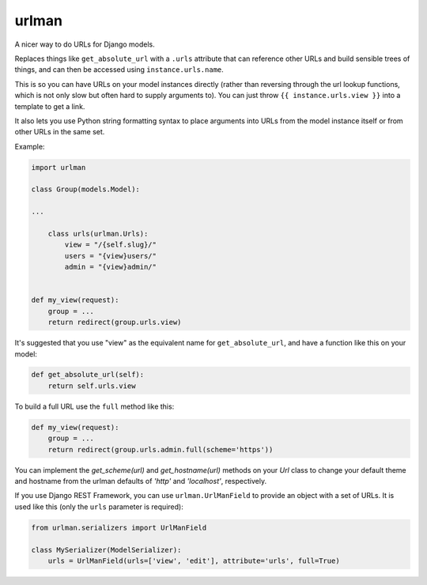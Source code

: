urlman
------

.. image:: https://travis-ci.org/andrewgodwin/urlman.svg?branch=master
   :target: https://travis-ci.org/andrewgodwin/urlman
   :alt: Test Status

.. image:: https://codecov.io/gh/andrewgodwin/urlman/branch/master/graph/badge.svg
   :target: https://codecov.io/gh/andrewgodwin/urlman
   :alt: Test Coverage Status

A nicer way to do URLs for Django models.

Replaces things like ``get_absolute_url`` with a ``.urls`` attribute that
can reference other URLs and build sensible trees of things, and can
then be accessed using ``instance.urls.name``.

This is so you can have URLs on your model instances directly (rather than reversing
through the url lookup functions, which is not only slow but often hard to supply
arguments to). You can just throw ``{{ instance.urls.view }}`` into a template to get
a link.

It also lets you use Python string formatting syntax to place arguments into URLs from
the model instance itself or from other URLs in the same set.

Example:

.. code-block:: python

    import urlman

    class Group(models.Model):

    ...

        class urls(urlman.Urls):
            view = "/{self.slug}/"
            users = "{view}users/"
            admin = "{view}admin/"


    def my_view(request):
        group = ...
        return redirect(group.urls.view)

It's suggested that you use "view" as the equivalent name for
``get_absolute_url``, and have a function like this on your model:

.. code-block:: python

    def get_absolute_url(self):
        return self.urls.view

To build a full URL use the ``full`` method like this:

.. code-block:: python

    def my_view(request):
        group = ...
        return redirect(group.urls.admin.full(scheme='https'))

You can implement the `get_scheme(url)` and `get_hostname(url)` methods on your
`Url` class to change your default theme and hostname from the urlman defaults
of `'http'` and `'localhost'`, respectively.

If you use Django REST Framework, you can use ``urlman.UrlManField`` to provide
an object with a set of URLs. It is used like this (only the ``urls`` parameter
is required):

.. code-block:: python

   from urlman.serializers import UrlManField

   class MySerializer(ModelSerializer):
       urls = UrlManField(urls=['view', 'edit'], attribute='urls', full=True)
